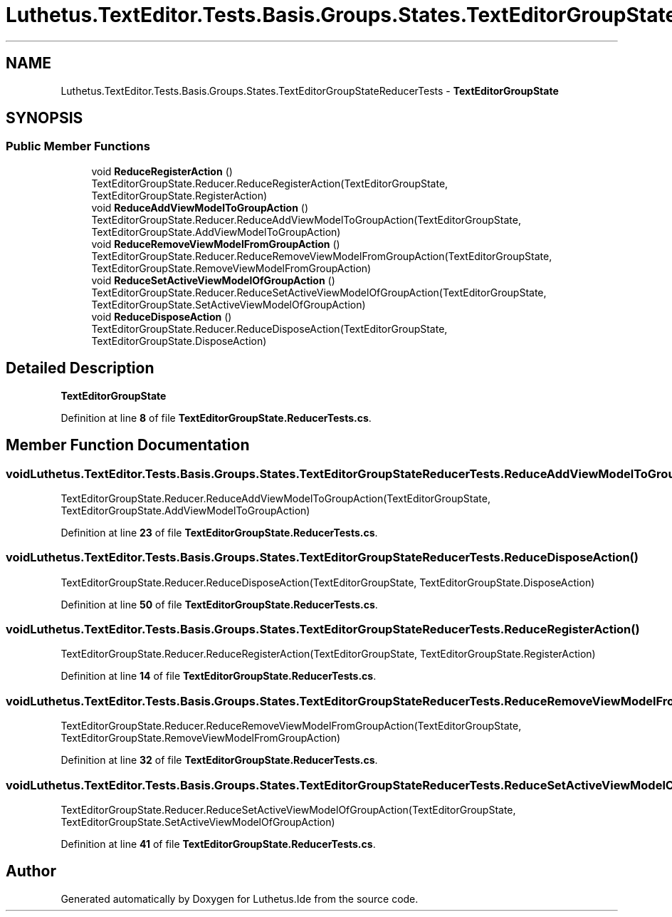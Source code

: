 .TH "Luthetus.TextEditor.Tests.Basis.Groups.States.TextEditorGroupStateReducerTests" 3 "Version 1.0.0" "Luthetus.Ide" \" -*- nroff -*-
.ad l
.nh
.SH NAME
Luthetus.TextEditor.Tests.Basis.Groups.States.TextEditorGroupStateReducerTests \- \fBTextEditorGroupState\fP  

.SH SYNOPSIS
.br
.PP
.SS "Public Member Functions"

.in +1c
.ti -1c
.RI "void \fBReduceRegisterAction\fP ()"
.br
.RI "TextEditorGroupState\&.Reducer\&.ReduceRegisterAction(TextEditorGroupState, TextEditorGroupState\&.RegisterAction) "
.ti -1c
.RI "void \fBReduceAddViewModelToGroupAction\fP ()"
.br
.RI "TextEditorGroupState\&.Reducer\&.ReduceAddViewModelToGroupAction(TextEditorGroupState, TextEditorGroupState\&.AddViewModelToGroupAction) "
.ti -1c
.RI "void \fBReduceRemoveViewModelFromGroupAction\fP ()"
.br
.RI "TextEditorGroupState\&.Reducer\&.ReduceRemoveViewModelFromGroupAction(TextEditorGroupState, TextEditorGroupState\&.RemoveViewModelFromGroupAction) "
.ti -1c
.RI "void \fBReduceSetActiveViewModelOfGroupAction\fP ()"
.br
.RI "TextEditorGroupState\&.Reducer\&.ReduceSetActiveViewModelOfGroupAction(TextEditorGroupState, TextEditorGroupState\&.SetActiveViewModelOfGroupAction) "
.ti -1c
.RI "void \fBReduceDisposeAction\fP ()"
.br
.RI "TextEditorGroupState\&.Reducer\&.ReduceDisposeAction(TextEditorGroupState, TextEditorGroupState\&.DisposeAction) "
.in -1c
.SH "Detailed Description"
.PP 
\fBTextEditorGroupState\fP 
.PP
Definition at line \fB8\fP of file \fBTextEditorGroupState\&.ReducerTests\&.cs\fP\&.
.SH "Member Function Documentation"
.PP 
.SS "void Luthetus\&.TextEditor\&.Tests\&.Basis\&.Groups\&.States\&.TextEditorGroupStateReducerTests\&.ReduceAddViewModelToGroupAction ()"

.PP
TextEditorGroupState\&.Reducer\&.ReduceAddViewModelToGroupAction(TextEditorGroupState, TextEditorGroupState\&.AddViewModelToGroupAction) 
.PP
Definition at line \fB23\fP of file \fBTextEditorGroupState\&.ReducerTests\&.cs\fP\&.
.SS "void Luthetus\&.TextEditor\&.Tests\&.Basis\&.Groups\&.States\&.TextEditorGroupStateReducerTests\&.ReduceDisposeAction ()"

.PP
TextEditorGroupState\&.Reducer\&.ReduceDisposeAction(TextEditorGroupState, TextEditorGroupState\&.DisposeAction) 
.PP
Definition at line \fB50\fP of file \fBTextEditorGroupState\&.ReducerTests\&.cs\fP\&.
.SS "void Luthetus\&.TextEditor\&.Tests\&.Basis\&.Groups\&.States\&.TextEditorGroupStateReducerTests\&.ReduceRegisterAction ()"

.PP
TextEditorGroupState\&.Reducer\&.ReduceRegisterAction(TextEditorGroupState, TextEditorGroupState\&.RegisterAction) 
.PP
Definition at line \fB14\fP of file \fBTextEditorGroupState\&.ReducerTests\&.cs\fP\&.
.SS "void Luthetus\&.TextEditor\&.Tests\&.Basis\&.Groups\&.States\&.TextEditorGroupStateReducerTests\&.ReduceRemoveViewModelFromGroupAction ()"

.PP
TextEditorGroupState\&.Reducer\&.ReduceRemoveViewModelFromGroupAction(TextEditorGroupState, TextEditorGroupState\&.RemoveViewModelFromGroupAction) 
.PP
Definition at line \fB32\fP of file \fBTextEditorGroupState\&.ReducerTests\&.cs\fP\&.
.SS "void Luthetus\&.TextEditor\&.Tests\&.Basis\&.Groups\&.States\&.TextEditorGroupStateReducerTests\&.ReduceSetActiveViewModelOfGroupAction ()"

.PP
TextEditorGroupState\&.Reducer\&.ReduceSetActiveViewModelOfGroupAction(TextEditorGroupState, TextEditorGroupState\&.SetActiveViewModelOfGroupAction) 
.PP
Definition at line \fB41\fP of file \fBTextEditorGroupState\&.ReducerTests\&.cs\fP\&.

.SH "Author"
.PP 
Generated automatically by Doxygen for Luthetus\&.Ide from the source code\&.
